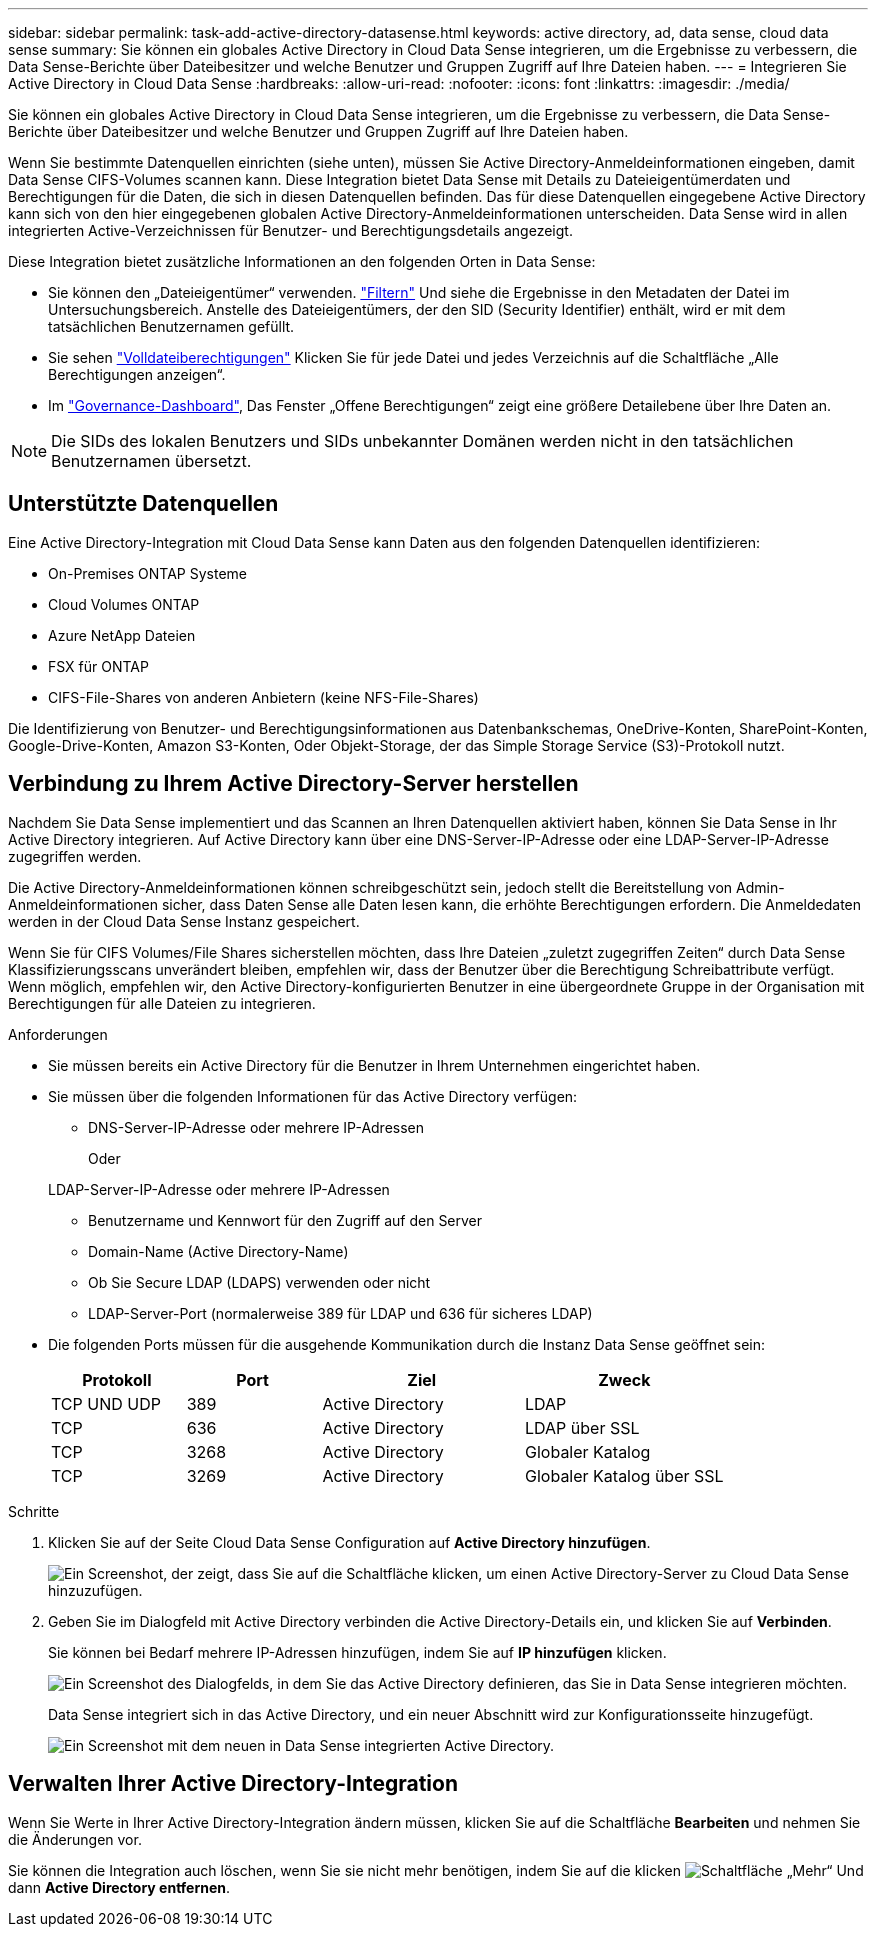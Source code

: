 ---
sidebar: sidebar 
permalink: task-add-active-directory-datasense.html 
keywords: active directory, ad, data sense, cloud data sense 
summary: Sie können ein globales Active Directory in Cloud Data Sense integrieren, um die Ergebnisse zu verbessern, die Data Sense-Berichte über Dateibesitzer und welche Benutzer und Gruppen Zugriff auf Ihre Dateien haben. 
---
= Integrieren Sie Active Directory in Cloud Data Sense
:hardbreaks:
:allow-uri-read: 
:nofooter: 
:icons: font
:linkattrs: 
:imagesdir: ./media/


[role="lead"]
Sie können ein globales Active Directory in Cloud Data Sense integrieren, um die Ergebnisse zu verbessern, die Data Sense-Berichte über Dateibesitzer und welche Benutzer und Gruppen Zugriff auf Ihre Dateien haben.

Wenn Sie bestimmte Datenquellen einrichten (siehe unten), müssen Sie Active Directory-Anmeldeinformationen eingeben, damit Data Sense CIFS-Volumes scannen kann. Diese Integration bietet Data Sense mit Details zu Dateieigentümerdaten und Berechtigungen für die Daten, die sich in diesen Datenquellen befinden. Das für diese Datenquellen eingegebene Active Directory kann sich von den hier eingegebenen globalen Active Directory-Anmeldeinformationen unterscheiden. Data Sense wird in allen integrierten Active-Verzeichnissen für Benutzer- und Berechtigungsdetails angezeigt.

Diese Integration bietet zusätzliche Informationen an den folgenden Orten in Data Sense:

* Sie können den „Dateieigentümer“ verwenden. link:task-investigate-data.html#filtering-data-in-the-data-investigation-page["Filtern"] Und siehe die Ergebnisse in den Metadaten der Datei im Untersuchungsbereich. Anstelle des Dateieigentümers, der den SID (Security Identifier) enthält, wird er mit dem tatsächlichen Benutzernamen gefüllt.
* Sie sehen link:task-investigate-data.html#viewing-permissions-for-files-and-directories["Volldateiberechtigungen"] Klicken Sie für jede Datei und jedes Verzeichnis auf die Schaltfläche „Alle Berechtigungen anzeigen“.
* Im link:task-controlling-governance-data.html["Governance-Dashboard"], Das Fenster „Offene Berechtigungen“ zeigt eine größere Detailebene über Ihre Daten an.



NOTE: Die SIDs des lokalen Benutzers und SIDs unbekannter Domänen werden nicht in den tatsächlichen Benutzernamen übersetzt.



== Unterstützte Datenquellen

Eine Active Directory-Integration mit Cloud Data Sense kann Daten aus den folgenden Datenquellen identifizieren:

* On-Premises ONTAP Systeme
* Cloud Volumes ONTAP
* Azure NetApp Dateien
* FSX für ONTAP
* CIFS-File-Shares von anderen Anbietern (keine NFS-File-Shares)


Die Identifizierung von Benutzer- und Berechtigungsinformationen aus Datenbankschemas, OneDrive-Konten, SharePoint-Konten, Google-Drive-Konten, Amazon S3-Konten, Oder Objekt-Storage, der das Simple Storage Service (S3)-Protokoll nutzt.



== Verbindung zu Ihrem Active Directory-Server herstellen

Nachdem Sie Data Sense implementiert und das Scannen an Ihren Datenquellen aktiviert haben, können Sie Data Sense in Ihr Active Directory integrieren. Auf Active Directory kann über eine DNS-Server-IP-Adresse oder eine LDAP-Server-IP-Adresse zugegriffen werden.

Die Active Directory-Anmeldeinformationen können schreibgeschützt sein, jedoch stellt die Bereitstellung von Admin-Anmeldeinformationen sicher, dass Daten Sense alle Daten lesen kann, die erhöhte Berechtigungen erfordern. Die Anmeldedaten werden in der Cloud Data Sense Instanz gespeichert.

Wenn Sie für CIFS Volumes/File Shares sicherstellen möchten, dass Ihre Dateien „zuletzt zugegriffen Zeiten“ durch Data Sense Klassifizierungsscans unverändert bleiben, empfehlen wir, dass der Benutzer über die Berechtigung Schreibattribute verfügt. Wenn möglich, empfehlen wir, den Active Directory-konfigurierten Benutzer in eine übergeordnete Gruppe in der Organisation mit Berechtigungen für alle Dateien zu integrieren.

.Anforderungen
* Sie müssen bereits ein Active Directory für die Benutzer in Ihrem Unternehmen eingerichtet haben.
* Sie müssen über die folgenden Informationen für das Active Directory verfügen:
+
** DNS-Server-IP-Adresse oder mehrere IP-Adressen
+
Oder

+
LDAP-Server-IP-Adresse oder mehrere IP-Adressen

** Benutzername und Kennwort für den Zugriff auf den Server
** Domain-Name (Active Directory-Name)
** Ob Sie Secure LDAP (LDAPS) verwenden oder nicht
** LDAP-Server-Port (normalerweise 389 für LDAP und 636 für sicheres LDAP)


* Die folgenden Ports müssen für die ausgehende Kommunikation durch die Instanz Data Sense geöffnet sein:
+
[cols="20,20,30,30"]
|===
| Protokoll | Port | Ziel | Zweck 


| TCP UND UDP | 389 | Active Directory | LDAP 


| TCP | 636 | Active Directory | LDAP über SSL 


| TCP | 3268 | Active Directory | Globaler Katalog 


| TCP | 3269 | Active Directory | Globaler Katalog über SSL 
|===


.Schritte
. Klicken Sie auf der Seite Cloud Data Sense Configuration auf *Active Directory hinzufügen*.
+
image:screenshot_compliance_integrate_active_directory.png["Ein Screenshot, der zeigt, dass Sie auf die Schaltfläche klicken, um einen Active Directory-Server zu Cloud Data Sense hinzuzufügen."]

. Geben Sie im Dialogfeld mit Active Directory verbinden die Active Directory-Details ein, und klicken Sie auf *Verbinden*.
+
Sie können bei Bedarf mehrere IP-Adressen hinzufügen, indem Sie auf *IP hinzufügen* klicken.

+
image:screenshot_compliance_active_directory_dialog.png["Ein Screenshot des Dialogfelds, in dem Sie das Active Directory definieren, das Sie in Data Sense integrieren möchten."]

+
Data Sense integriert sich in das Active Directory, und ein neuer Abschnitt wird zur Konfigurationsseite hinzugefügt.

+
image:screenshot_compliance_active_directory_added.png["Ein Screenshot mit dem neuen in Data Sense integrierten Active Directory."]





== Verwalten Ihrer Active Directory-Integration

Wenn Sie Werte in Ihrer Active Directory-Integration ändern müssen, klicken Sie auf die Schaltfläche *Bearbeiten* und nehmen Sie die Änderungen vor.

Sie können die Integration auch löschen, wenn Sie sie nicht mehr benötigen, indem Sie auf die klicken image:screenshot_gallery_options.gif["Schaltfläche „Mehr“"] Und dann *Active Directory entfernen*.
